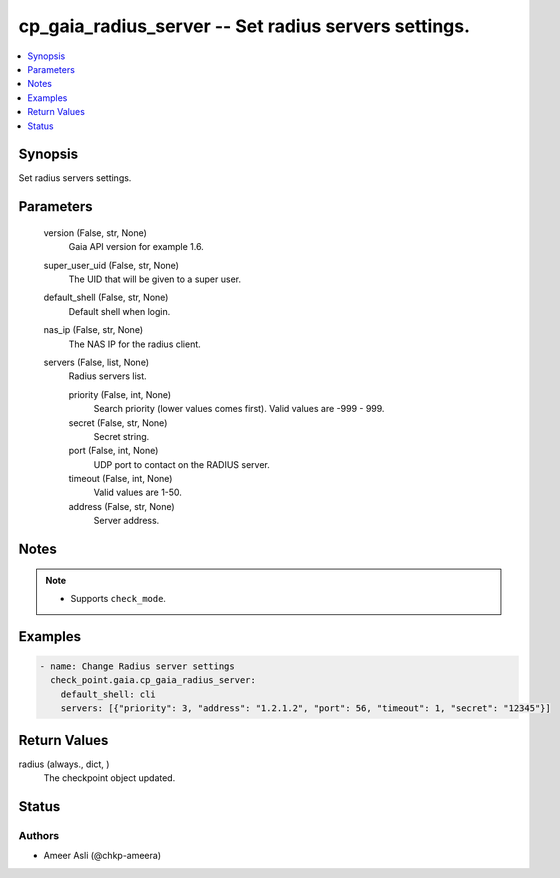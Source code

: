 .. _cp_gaia_radius_server_module:


cp_gaia_radius_server -- Set radius servers settings.
=====================================================

.. contents::
   :local:
   :depth: 1


Synopsis
--------

Set radius servers settings.






Parameters
----------

  version (False, str, None)
    Gaia API version for example 1.6.


  super_user_uid (False, str, None)
    The UID that will be given to a super user.


  default_shell (False, str, None)
    Default shell when login.


  nas_ip (False, str, None)
    The NAS IP for the radius client.


  servers (False, list, None)
    Radius servers list.


    priority (False, int, None)
      Search priority (lower values comes first). Valid values are -999 - 999.


    secret (False, str, None)
      Secret string.


    port (False, int, None)
      UDP port to contact on the RADIUS server.


    timeout (False, int, None)
      Valid values are 1-50.


    address (False, str, None)
      Server address.






Notes
-----

.. note::
   - Supports \ :literal:`check\_mode`\ .




Examples
--------

.. code-block:: yaml+jinja

    
    - name: Change Radius server settings
      check_point.gaia.cp_gaia_radius_server:
        default_shell: cli
        servers: [{"priority": 3, "address": "1.2.1.2", "port": 56, "timeout": 1, "secret": "12345"}]



Return Values
-------------

radius (always., dict, )
  The checkpoint object updated.





Status
------





Authors
~~~~~~~

- Ameer Asli (@chkp-ameera)

